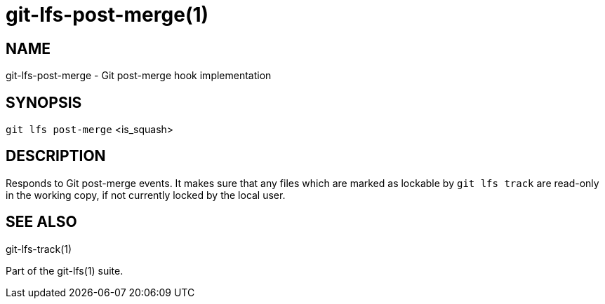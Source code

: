 = git-lfs-post-merge(1)

== NAME

git-lfs-post-merge - Git post-merge hook implementation

== SYNOPSIS

`git lfs post-merge` <is_squash>

== DESCRIPTION

Responds to Git post-merge events. It makes sure that any files which
are marked as lockable by `git lfs track` are read-only in the working
copy, if not currently locked by the local user.

== SEE ALSO

git-lfs-track(1)

Part of the git-lfs(1) suite.
